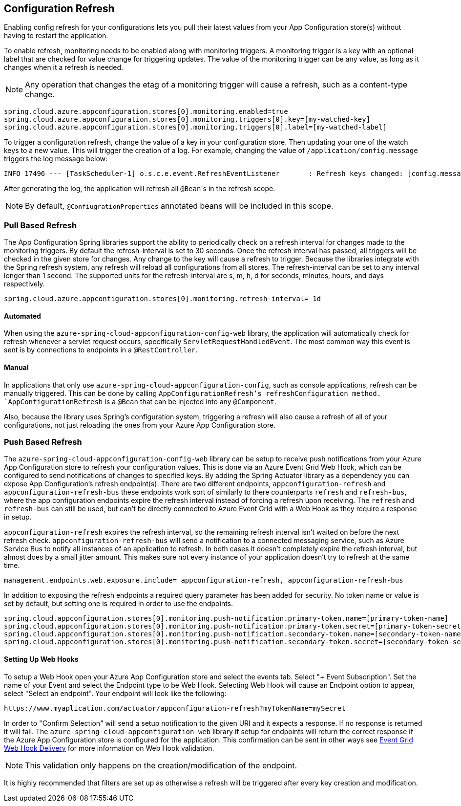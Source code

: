 == Configuration Refresh

Enabling config refresh for your configurations lets you pull their latest values from your App Configuration store(s) without having to restart the application.

To enable refresh, monitoring needs to be enabled along with monitoring triggers. A monitoring trigger is a key with an optional label that are checked for value change for triggering updates. The value of the monitoring trigger can be any value, as long as it changes when it a refresh is needed.

NOTE: Any operation that changes the etag of a monitoring trigger will cause a refresh, such as a content-type change.

[,properties,indent=0]
----
spring.cloud.azure.appconfiguration.stores[0].monitoring.enabled=true
spring.cloud.azure.appconfiguration.stores[0].monitoring.triggers[0].key=[my-watched-key]
spring.cloud.azure.appconfiguration.stores[0].monitoring.triggers[0].label=[my-watched-label]
----

To trigger a configuration refresh, change the value of a key in your configuration store. Then updating your one of the watch keys to a new value. This will trigger the creation of a log. For example, changing the value of `/application/config.message` triggers the log message below:

[,console,indent=0]
----
INFO 17496 --- [TaskScheduler-1] o.s.c.e.event.RefreshEventListener       : Refresh keys changed: [config.message]
----

After generating the log, the application will refresh all `@Bean`++'++s in the refresh scope.

NOTE: By default, `@ConfiugrationProperties` annotated beans will be included in this scope.

=== Pull Based Refresh

The App Configuration Spring libraries support the ability to periodically check on a refresh interval for changes made to the monitoring triggers. By default the refresh-interval is set to 30 seconds. Once the refresh interval has passed, all triggers will be checked in the given store for changes. Any change to the key will cause a refresh to trigger. Because the libraries integrate with the Spring refresh system, any refresh will reload all configurations from all stores. The refresh-interval can be set to any interval longer than 1 second. The supported units for the refresh-interval are s, m, h, d for seconds, minutes, hours, and days respectively.

[,properties,indent=0]
----
spring.cloud.azure.appconfiguration.stores[0].monitoring.refresh-interval= 1d
----

==== Automated

When using the `azure-spring-cloud-appconfiguration-config-web` library, the application will automatically check for refresh whenever a servlet request occurs, specifically `ServletRequestHandledEvent`. The most common way this event is sent is by connections to endpoints in a `@RestController`.

==== Manual

In applications that only use `azure-spring-cloud-appconfiguration-config`, such as console applications, refresh can be manually triggered. This can be done by calling `AppConfigurationRefresh`'s refreshConfiguration method. `AppConfigurationRefresh` is a `@Bean` that can be injected into any `@Component`.

Also, because the library uses Spring's configuration system, triggering a refresh will also cause a refresh of all of your configurations, not just reloading the ones from your Azure App Configuration store.

=== Push Based Refresh

The `azure-spring-cloud-appconfiguration-config-web` library can be setup to receive push notifications from your Azure App Configuration store to refresh your configuration values. This is done via an Azure Event Grid Web Hook, which can be configured to send notifications of changes to specified keys. By adding the Spring Actuator library as a dependency you can expose App Configuration's refresh endpoint(s). There are two different endpoints, `appconfiguration-refresh` and `appconfiguration-refresh-bus` these endpoints work sort of similarly to there counterparts `refresh` and `refresh-bus`, where the app configuration endpoints expire the refresh interval instead of forcing a refresh upon receiving. The `refresh` and `refresh-bus` can still be used, but can't be directly connected to Azure Event Grid with a Web Hook as they require a response in setup.

`appconfiguration-refresh` expires the refresh interval, so the remaining refresh interval isn't waited on before the next refresh check. `appconfiguration-refresh-bus` will send a notification to a connected messaging service, such as Azure Service Bus to notify all instances of an application to refresh. In both cases it doesn't completely expire the refresh interval, but almost does by a small jitter amount. This makes sure not every instance of your application doesn't try to refresh at the same time.

[,properties,indent=0]
----
management.endpoints.web.exposure.include= appconfiguration-refresh, appconfiguration-refresh-bus
----

In addition to exposing the refresh endpoints a required query parameter has been added for security. No token name or value is set by default, but setting one is required in order to use the endpoints.

[,properties,indent=0]
----
spring.cloud.appconfiguration.stores[0].monitoring.push-notification.primary-token.name=[primary-token-name]
spring.cloud.appconfiguration.stores[0].monitoring.push-notification.primary-token.secret=[primary-token-secret]
spring.cloud.appconfiguration.stores[0].monitoring.push-notification.secondary-token.name=[secondary-token-name]
spring.cloud.appconfiguration.stores[0].monitoring.push-notification.secondary-token.secret=[secondary-token-secret]
----

==== Setting Up Web Hooks

To setup a Web Hook open your Azure App Configuration store and select the events tab. Select "+ Event Subscription". Set the name of your Event and select the Endpoint type to be Web Hook. Selecting Web Hook will cause an Endpoint option to appear, select "Select an endpoint". Your endpoint will look like the following:

----
https://www.myaplication.com/actuator/appconfiguration-refresh?myTokenName=mySecret
----

In order to "Confirm Selection" will send a setup notification to the given URI and it expects a response. If no response is returned it will fail. The `azure-spring-cloud-appconfiguration-web` library if setup for endpoints will return the correct response if the Azure App Configuration store is configured for the application. This confirmation can be sent in other ways see https://docs.microsoft.com/azure/event-grid/webhook-event-delivery[Event Grid Web Hook Delivery] for more information on Web Hook validation.

NOTE: This validation only happens on the creation/modification of the endpoint.

It is highly recommended that filters are set up as otherwise a refresh will be triggered after every key creation and modification.